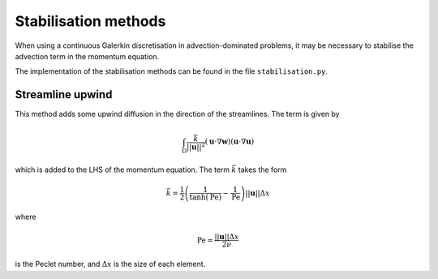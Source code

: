 Stabilisation methods
=====================

When using a continuous Galerkin discretisation in
advection-dominated problems, it may be necessary to stabilise the
advection term in the momentum equation.

The implementation of the stabilisation methods can be found in the file
``stabilisation.py``.

Streamline upwind
-----------------

This method adds some upwind diffusion in the direction of the
streamlines. The term is given by

.. math:: \int_{\Omega} \frac{\bar{k}}{||\mathbf{u}||^2}(\mathbf{u}\cdot\nabla\mathbf{w})(\mathbf{u}\cdot\nabla\mathbf{u})

which is added to the LHS of the momentum equation. The term
:math:`\bar{k}` takes the form

.. math:: \bar{k} = \frac{1}{2}\left(\frac{1}{\tanh(\mathrm{Pe})} - \frac{1}{\mathrm{Pe}}\right)||\mathbf{u}||\Delta x

where

.. math:: \mathrm{Pe} = \frac{||\mathbf{u}||\Delta x}{2\nu}

is the Peclet number, and :math:`\Delta x` is the size of each element.


